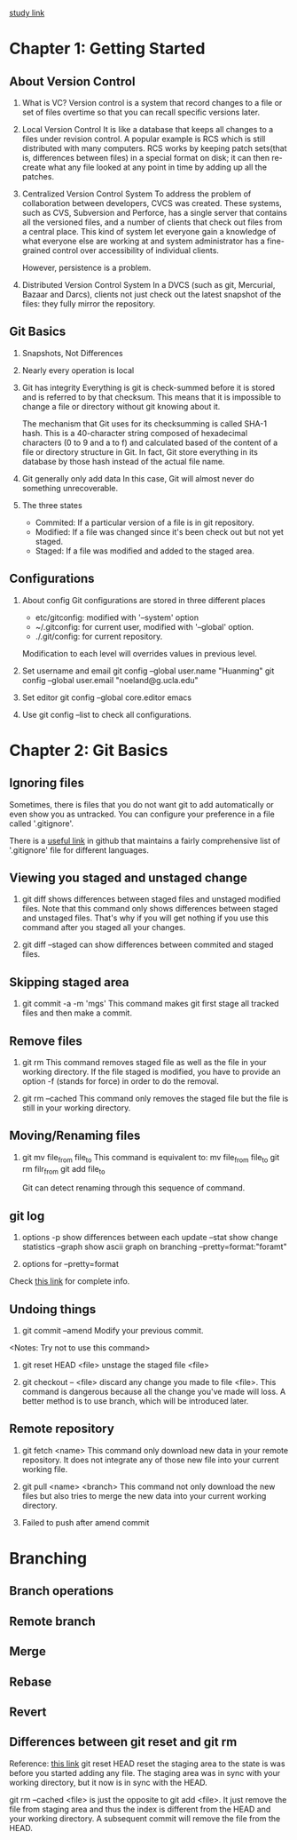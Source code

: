 [[https://git-scm.com/book/zh/v2/起步-关于版本控制][study link]]
* Chapter 1: Getting Started
** About Version Control
1. What is VC?
   Version control is a system that record changes to a file or set of files
   overtime so that you can recall specific versions later.

2. Local Version Control
   It is like a database that keeps all changes to a files under revision
   control. A popular example is RCS which is still distributed with many
   computers. RCS works by keeping patch sets(that is, differences between
   files) in a special format on disk; it can then re-create what any file
   looked at any point in time by adding up all the patches.

3. Centralized Version Control System
   To address the problem of collaboration between developers, CVCS was
   created. These systems, such as CVS, Subversion and Perforce, has a single
   server that contains all the versioned files, and a number of clients that
   check out files from a central place. This kind of system let everyone gain a
   knowledge of what everyone else are working at and system administrator has a
   fine-grained control over accessibility of individual clients.

   However, persistence is a problem.

4. Distributed Version Control System
   In a DVCS (such as git, Mercurial, Bazaar and Darcs), clients not just
   check out the latest snapshot of the files: they fully mirror the
   repository. 

** Git Basics
1. Snapshots, Not Differences
2. Nearly every operation is local
3. Git has integrity
   Everything is git is check-summed before it is stored and is referred to by
   that checksum. This means that it is impossible to change a file or directory
   without git knowing about it.

   The mechanism that Git uses for its checksumming is called SHA-1 hash. This
   is a 40-character string composed of hexadecimal characters (0 to 9 and a to
   f) and calculated based of the content of a file or directory structure in
   Git. In fact, Git store everything in its database by those hash instead of
   the actual file name.

4. Git generally only add data
   In this case, Git will almost never do something unrecoverable.

5. The three states
   - Commited: If a particular version of a file is in git repository.
   - Modified: If a file was changed since it's been check out but not yet
     staged.
   - Staged: If a file was modified and added to the staged area.

** Configurations
1. About config
   Git configurations are stored in three different places
   - etc/gitconfig: modified with '--system' option
   - ~/.gitconfig: for current user, modified with '--global' option.
   - ./.git/config: for current repository.

   Modification to each level will overrides values in previous level.

2. Set username and email
   git config --global user.name "Huanming"
   git config --global user.email "noeland@g.ucla.edu"

3. Set editor
   git config --global core.editor emacs

4. Use git config --list to check all configurations.

* Chapter 2: Git Basics
** Ignoring files
Sometimes, there is files that you do not want git to add automatically or even
show you as untracked. You can configure your preference in a file called
'.gitignore'. 

There is a [[https://github.com/github/gitignore][useful link]] in github that maintains a fairly comprehensive list of
'.gitignore' file for different languages.

** Viewing you staged and unstaged change
1. git diff shows differences between staged files and unstaged modified files.
   Note that this command only shows differences between staged and unstaged
   files. That's why if you will get nothing if you use this command after you
   staged all your changes.

2. git diff --staged can show differences between commited and staged files.

** Skipping staged area
1. git commit -a -m 'mgs'
   This command makes git first stage all tracked files and then make a commit.

** Remove files
1. git rm
   This command removes staged file as well as the file in your working directory.
   If the file staged is modified, you have to provide an option -f (stands for
   force) in order to do the removal.

2. git rm --cached
   This command only removes the staged file but the file is still in your
   working directory.

** Moving/Renaming files
1. git mv file_from file_to
   This command is equivalent to:
   mv file_from file_to
   git rm filr_from
   git add file_to

   Git can detect renaming through this sequence of command. 

** git log
1. options
   -p show differences between each update
   --stat show change statistics
   --graph show ascii graph on branching
   --pretty=format:"foramt"

2. options for --pretty=format

Check [[https://git-scm.com/book/zh/v2/Git-%E5%9F%BA%E7%A1%80-%E6%9F%A5%E7%9C%8B%E6%8F%90%E4%BA%A4%E5%8E%86%E5%8F%B2][this link]] for complete info.

** Undoing things
1. git commit --amend
   Modify your previous commit.
<Notes: Try not to use this command>

2. git reset HEAD <file>
   unstage the staged file <file>

3. git checkout -- <file>
   discard any change you made to file <file>. This command is dangerous because
   all the change you've made will loss. A better method is to use branch, which
   will be introduced later.

** Remote repository
1. git fetch <name>
   This command only download new data in your remote repository. It does not
   integrate any of those new file into your current working file.

2. git pull <name> <branch>
   This command not only download the new files but also tries to merge the new
   data into your current working directory.

3. Failed to push after amend commit
   
* Branching
** Branch operations
** Remote branch
** Merge
** Rebase
** Revert
** Differences between git reset and git rm
Reference: [[http://stackoverflow.com/questions/5798930/git-rm-cached-x-vs-git-reset-head-x][this link]]
git reset HEAD reset the staging area to the state is was before you started
adding any file. The staging area was in sync with your working directory, but
it now is in sync with the HEAD.

git rm --cached <file> is just the opposite to git add <file>. It just remove
the file from staging area and thus the index is different from the HEAD and
your working directory. A subsequent commit will remove the file from the HEAD.
